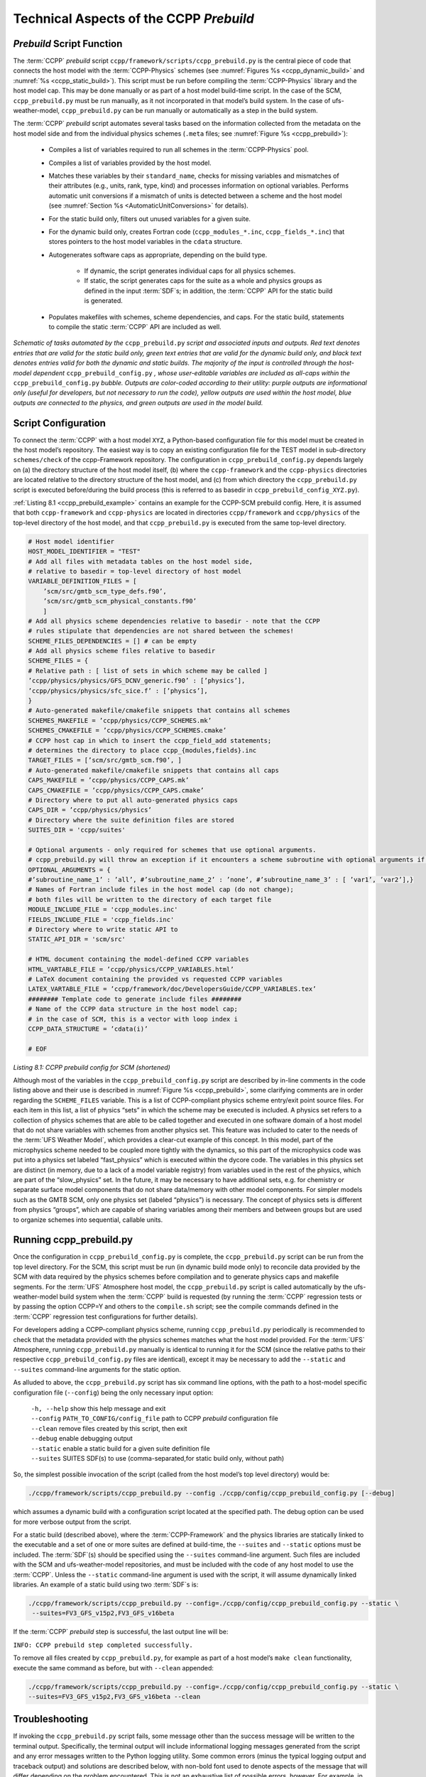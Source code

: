 .. _CCPPPreBuild:

**************************************************
Technical Aspects of the CCPP *Prebuild*
**************************************************

=============================
*Prebuild* Script Function  
=============================

The :term:`CCPP` *prebuild* script ``ccpp/framework/scripts/ccpp_prebuild.py`` is the central piece of code that
connects the host model with the :term:`CCPP-Physics` schemes (see :numref:`Figures %s <ccpp_dynamic_build>` and :numref:`%s <ccpp_static_build>`). This script must be run 
before compiling the :term:`CCPP-Physics` library and the host model cap. This may be done manually or as part
of a host model build-time script. In the case of the SCM, ``ccpp_prebuild.py`` must be run manually, as it not
incorporated in that model’s build system. In the case of ufs-weather-model, ``ccpp_prebuild.py`` can be run manually
or automatically as a step in the build system.

The :term:`CCPP` *prebuild* script automates several tasks based on the information collected from the metadata
on the host model side and from the individual physics schemes (``.meta`` files; see :numref:`Figure %s <ccpp_prebuild>`):

 * Compiles a list of variables required to run all schemes in the :term:`CCPP-Physics` pool.

 * Compiles a list of variables provided by the host model.

 * Matches these variables by their ``standard_name``, checks for missing variables and mismatches of their 
   attributes (e.g., units, rank, type, kind) and processes information on optional variables. Performs
   automatic unit conversions if a mismatch of units is detected between a scheme and the host model
   (see :numref:`Section %s <AutomaticUnitConversions>` for details).

 * For the static build only, filters out unused variables for a given suite.

 * For the dynamic build only, creates Fortran code (``ccpp_modules_*.inc``, ``ccpp_fields_*.inc``) that stores
   pointers to the host model variables in the ``cdata`` structure.

 * Autogenerates software caps as appropriate, depending on the build type.

    * If dynamic, the script generates individual caps for all physics schemes.
    * If static, the script generates caps for the suite as a whole and physics groups as defined in the input
      :term:`SDF`\s; in addition, the :term:`CCPP` API for the static build is generated.

 * Populates makefiles with schemes, scheme dependencies, and caps. For the static build, statements to compile
   the static :term:`CCPP` API are included as well. 

.. _ccpp_prebuild:

.. figure:: _static/ccpp_prebuild.png
   :scale: 50 %
   :alt: map to buried treasure
   :align: center

   *Schematic of tasks automated by the* ``ccpp_prebuild.py`` *script and associated inputs and outputs. Red text denotes entries that are valid for the static build only, green text entries that are valid for the dynamic build only, and black text denotes entries valid for both the dynamic and static builds. The majority of the input is controlled through the host-model dependent* ``ccpp_prebuild_config.py`` *, whose user-editable variables are included as all-caps within the* ``ccpp_prebuild_config.py`` *bubble. Outputs are color-coded according to their utility: purple outputs are informational only (useful for developers, but not necessary to run the code), yellow outputs are used within the host model, blue outputs are connected to the physics, and green outputs are used in the model build.*

=============================
Script Configuration
=============================

To connect the :term:`CCPP` with a host model ``XYZ``, a Python-based configuration file for this model must be created in the host model’s repository. The easiest way is to copy an existing configuration file for the TEST model in sub-directory ``schemes/check`` of the ccpp-Framework repository. The configuration in ``ccpp_prebuild_config.py`` depends largely on (a) the directory structure of the host model itself, (b) where the ``ccpp-framework`` and the ``ccpp-physics`` directories are located relative to the directory structure of the host model, and (c) from which directory the ``ccpp_prebuild.py`` script is executed before/during the build process (this is referred to as basedir in ``ccpp_prebuild_config_XYZ.py``).

:ref:`Listing 8.1 <ccpp_prebuild_example>` contains an example for the CCPP-SCM prebuild config. Here, it is assumed that both ``ccpp-framework`` and ``ccpp-physics`` are located in directories ``ccpp/framework`` and ``ccpp/physics`` of the top-level directory of the host model, and that ``ccpp_prebuild.py`` is executed from the same top-level directory.

.. _ccpp_prebuild_example:

.. code-block:: console

   # Host model identifier
   HOST_MODEL_IDENTIFIER = "TEST"
   # Add all files with metadata tables on the host model side,
   # relative to basedir = top-level directory of host model
   VARIABLE_DEFINITION_FILES = [
       ’scm/src/gmtb_scm_type_defs.f90’,
       ’scm/src/gmtb_scm_physical_constants.f90’
       ]
   # Add all physics scheme dependencies relative to basedir - note that the CCPP
   # rules stipulate that dependencies are not shared between the schemes!
   SCHEME_FILES_DEPENDENCIES = [] # can be empty
   # Add all physics scheme files relative to basedir
   SCHEME_FILES = {
   # Relative path : [ list of sets in which scheme may be called ]
   ’ccpp/physics/physics/GFS_DCNV_generic.f90’ : [’physics’],
   ’ccpp/physics/physics/sfc_sice.f’ : [’physics’],
   }
   # Auto-generated makefile/cmakefile snippets that contains all schemes
   SCHEMES_MAKEFILE = ’ccpp/physics/CCPP_SCHEMES.mk’
   SCHEMES_CMAKEFILE = ’ccpp/physics/CCPP_SCHEMES.cmake’
   # CCPP host cap in which to insert the ccpp_field_add statements;
   # determines the directory to place ccpp_{modules,fields}.inc
   TARGET_FILES = [’scm/src/gmtb_scm.f90’, ]
   # Auto-generated makefile/cmakefile snippets that contains all caps
   CAPS_MAKEFILE = ’ccpp/physics/CCPP_CAPS.mk’
   CAPS_CMAKEFILE = ’ccpp/physics/CCPP_CAPS.cmake’
   # Directory where to put all auto-generated physics caps
   CAPS_DIR = ’ccpp/physics/physics’
   # Directory where the suite definition files are stored
   SUITES_DIR = 'ccpp/suites'

   # Optional arguments - only required for schemes that use optional arguments.
   # ccpp_prebuild.py will throw an exception if it encounters a scheme subroutine with optional arguments if no entry is made here. Possible values are:
   OPTIONAL_ARGUMENTS = {
   #’subroutine_name_1’ : ’all’, #’subroutine_name_2’ : ’none’, #’subroutine_name_3’ : [ ’var1’, ’var2’],}
   # Names of Fortran include files in the host model cap (do not change);
   # both files will be written to the directory of each target file
   MODULE_INCLUDE_FILE = 'ccpp_modules.inc'
   FIELDS_INCLUDE_FILE = 'ccpp_fields.inc'
   # Directory where to write static API to
   STATIC_API_DIR = 'scm/src'

   # HTML document containing the model-defined CCPP variables
   HTML_VARTABLE_FILE = ’ccpp/physics/CCPP_VARIABLES.html’
   # LaTeX document containing the provided vs requested CCPP variables
   LATEX_VARTABLE_FILE = ’ccpp/framework/doc/DevelopersGuide/CCPP_VARIABLES.tex’
   ######## Template code to generate include files ########
   # Name of the CCPP data structure in the host model cap;
   # in the case of SCM, this is a vector with loop index i
   CCPP_DATA_STRUCTURE = ’cdata(i)’

   # EOF

*Listing 8.1: CCPP prebuild config for SCM (shortened)*

Although most of the variables in the ``ccpp_prebuild_config.py`` script are described by in-line comments in the code listing above and their use is described in :numref:`Figure %s <ccpp_prebuild>`, some clarifying comments are in order regarding the ``SCHEME_FILES`` variable. This is a list of CCPP-compliant physics scheme entry/exit point source files. For each item in this list, a list of physics “sets” in which the scheme may be executed is included. A physics set refers to a collection of physics schemes that are able to be called together and executed in one software domain of a host model that do not share variables with schemes from another physics set. This feature was included to cater to the needs of the :term:`UFS Weather Model`, which provides a clear-cut example of this concept. In this model, part of the microphysics scheme needed to be coupled more tightly with the dynamics, so this part of the microphysics code was put into a physics set labeled “fast_physics” which is executed within the dycore code. The variables in this physics set are distinct (in memory, due to a lack of a model variable registry) from variables used in the rest of the physics, which are part of the “slow_physics” set. In the future, it may be necessary to have additional sets, e.g. for chemistry or separate surface model components that do not share data/memory with other model components. For simpler models such as the GMTB SCM, only one physics set (labeled “physics”) is necessary. The concept of physics sets is different from physics “groups”, which are capable of sharing variables among their members and between groups but are used to organize schemes into sequential, callable units.

=============================
Running ccpp_prebuild.py 
=============================

Once the configuration in ``ccpp_prebuild_config.py`` is complete, the ``ccpp_prebuild.py`` script can be run from the top level directory. For the SCM, this script must be run (in dynamic build mode only) to reconcile data provided by the SCM with data required by the physics schemes before compilation and to generate physics caps and makefile segments. For the :term:`UFS` Atmosphere host model, the ``ccpp_prebuild.py`` script is called automatically by the ufs-weather-model build system when the :term:`CCPP` build is requested (by running the :term:`CCPP` regression tests or by passing the option CCPP=Y and others to the ``compile.sh`` script; see the compile commands defined in the :term:`CCPP` regression test configurations for further details). 

For developers adding a CCPP-compliant physics scheme, running ``ccpp_prebuild.py`` periodically is recommended to check that the metadata provided with the physics schemes matches what the host model provided. For the :term:`UFS` Atmosphere, running ``ccpp_prebuild.py`` manually is identical to running it for the SCM (since the relative paths to their respective ``ccpp_prebuild_config.py`` files are identical), except it may be necessary to add the ``--static`` and ``--suites`` command-line arguments for the static option.

As alluded to above, the ``ccpp_prebuild.py`` script has six command line options, with the path to a host-model specific configuration file (``--config``) being the only necessary input option:

 |  ``-h, --help``         show this help message and exit
 |  ``--config``           ``PATH_TO_CONFIG/config_file``      path to CCPP *prebuild* configuration file
 |  ``--clean``            remove files created by this script, then exit
 |  ``--debug``            enable debugging output
 |  ``--static``           enable a static build for a given suite definition file
 |  ``--suites`` SUITES    SDF(s) to use (comma-separated,for static build only, without path)
 
So, the simplest possible invocation of the script (called from the host model’s top level directory) would be:

.. code-block:: console

   ./ccpp/framework/scripts/ccpp_prebuild.py --config ./ccpp/config/ccpp_prebuild_config.py [--debug]
 
which assumes a dynamic build with a configuration script located at the specified path. The debug option can be used for more verbose output from the script.

For a static build (described above), where the :term:`CCPP-Framework` and the physics libraries are statically linked to the executable and a set of one or more suites are defined at build-time, the ``--suites`` and ``--static`` options must be included. The :term:`SDF`\(s) should be specified using the ``--suites`` command-line argument. Such files are included with the SCM and ufs-weather-model repositories, and must be included with the code of any host model to use the :term:`CCPP`\. Unless the ``--static`` command-line argument is used with the script, it will assume dynamically linked libraries.   An example of a static build using two :term:`SDF`\s is:

.. code-block:: console

   ./ccpp/framework/scripts/ccpp_prebuild.py --config=./ccpp/config/ccpp_prebuild_config.py --static \ 
    --suites=FV3_GFS_v15p2,FV3_GFS_v16beta

If the :term:`CCPP` *prebuild* step is successful, the last output line will be:

``INFO: CCPP prebuild step completed successfully.``
 
To remove all files created by ``ccpp_prebuild.py``, for example as part of a host model’s ``make clean`` functionality, execute the same command as before, but with ``--clean`` appended:
 
.. code-block:: console

  ./ccpp/framework/scripts/ccpp_prebuild.py --config=./ccpp/config/ccpp_prebuild_config.py --static \ 
  --suites=FV3_GFS_v15p2,FV3_GFS_v16beta --clean

=============================
Troubleshooting
=============================

If invoking the ``ccpp_prebuild.py`` script fails, some message other than the success message will be written to the terminal output. Specifically, the terminal output will include informational logging messages generated from the script and any error messages written to the Python logging utility. Some common errors (minus the typical logging output and traceback output) and solutions are described below, with non-bold font used to denote aspects of the message that will differ depending on the problem encountered. This is not an exhaustive list of possible errors, however. For example, in this version of the code, there is no cross-checking that the metadata information provided corresponds to the actual Fortran code, so even though ``ccpp_prebuild.py`` may complete successfully, there may be related compilation errors later in the build process. For further help with an undescribed error, please contact gmtb-help@ucar.edu. 


 #. ``ERROR: Configuration file`` erroneous/path/to/config/file ``not found``
      * Check that the path entered for the ``--config`` command line option points to a readable configuration file.
 #. ``KeyError``: 'erroneous_scheme_name' when using the ``--static`` and ``--suites`` options
      * This error indicates that a scheme within the supplied :term:`SDF`\s does not match any scheme names found in the SCHEME_FILES variable of the supplied configuration file that lists scheme source files. Double check that the scheme’s source file is included in the SCHEME_FILES list and that the scheme name that causes the error is spelled correctly in the supplied :term:`SDF`\s and matches what is in the source file (minus any ``*_init``, ``*_run``, ``*_finalize`` suffixes).
 #. ``CRITICAL: Suite definition file`` erroneous/path/to/SDF.xml ``not found``. 

    ``Exception: Parsing suite definition file`` erroneous/path/to/SDF.xml ``failed``.
      * Check that the path ``SUITES_DIR`` in the :term:`CCPP` prebuild config and the names entered for the ``--suites`` command line option are correct.
 #. ``ERROR: Scheme file`` path/to/offending/scheme/source/file ``belongs to multiple physics sets``: set1, set2

    ``Exception: Call to check_unique_pset_per_scheme failed``.
      * This error indicates that a scheme defined in the ``SCHEME_FILES`` variable of the supplied configuration file belongs to more than one set. Currently, a scheme can only belong to one physics set.
 #. ``ERROR: Group`` group1 ``contains schemes that belong to multiple physics sets``: set1,set2

    ``Exception: Call to check_unique_pset_per_group failed``.
      * This error indicates that one of the groups defined in the supplied :term:`SDF`\(s) contains schemes that belong to more than one physics set. Make sure that the group is defined correctly in the :term:`SDF`\(s) and that the schemes within the group belong to the same physics set (only one set per scheme is allowed at this time).
 #. ``INFO: Parsing metadata tables for variables provided by host model`` …

    ``IOError: [Errno 2] No such file or directory``: 'erroneous_file.f90'
      * Check that the paths specified in the ``VARIABLE_DEFINITION_FILES`` of the supplied configuration file are valid and contain CCPP-compliant host model snippets for insertion of metadata information. (see :ref:`example <SnippetMetadata>`)
 #. ``Exception: Error parsing variable entry`` "erroneous variable metadata table entry data" ``in argument table`` variable_metadata_table_name
      * Check that the formatting of the metadata entry described in the error message is OK. 
 #. ``Exception: New entry for variable`` var_name ``in argument table`` variable_metadata_table_name ``is incompatible with existing entry``:
     | ``Existing: Contents of <mkcap.Var object at 0x10299a290> (* = mandatory for compatibility)``:
     |  ``standard_name`` = var_name *
     |  ``long_name``     =
     |  ``units``         = various *
     |  ``local_name``    = 
     |  ``type``          = real *
     |  ``rank``          = (:,:,:) *
     |  ``kind``          = kind_phys *
     |  ``intent``        = none
     |  ``optional``      = F
     |  ``target``        = None
     |  ``container``     = MODULE_X TYPE_Y
     | ``vs. new: Contents of <mkcap.Var object at 0x10299a310> (* = mandatory for compatibility)``:
     |  ``standard_name`` = var_name *
     |  ``long_name``     = 
     |  ``units``         = frac *
     |  ``local_name``    = 
     |  ``type``          = real *
     |  ``rank``          = (:,:) *
     |  ``kind``          = kind_phys *
     |  ``intent``        = none
     |  ``optional``      = F
     |  ``target``        = None
     |  ``container``     = MODULE_X TYPE_Y

     * This error is associated with a variable that is defined more than once (with the same standard name) on the host model side. Information on the offending variables is provided so that one can provide different standard names to the different variables.
 #. ``Exception: Scheme name differs from module name``: ``module_name``\= "X" vs. ``scheme_name``\= "Y"
      * Make sure that each scheme in the errored module begins with the module name and ends in either ``*_init``, ``*_run``, or ``*_finalize``.
 #. ``Exception: Encountered closing statement "end" without descriptor (subroutine, module, ...): line X= "end " in file`` erroneous_file.F90
      * This script expects that subroutines and modules end with descriptor and name, e.g. ‘end subroutine subroutine_name’.
 #. ``Exception: New entry for variable`` var_name ``in argument table of subroutine`` scheme_subroutine_name ``is incompatible with existing entry``:
     | ``existing: Contents of <mkcap.Var object at 0x10299a290> (* = mandatory for compatibility)``:
     |  ``standard_name`` = var_name *
     |  ``long_name``     =
     |  ``units``         = various *
     |  ``local_name``    = 
     |  ``type``          = real *
     |  ``rank``          = (:,:,:) *
     |  ``kind``          = kind_phys *
     |  ``intent``        = none
     |  ``optional``      = F
     |  ``target``        = None
     |  ``container``     = MODULE_X TYPE_Y
     | ``vs. new: Contents of <mkcap.Var object at 0x10299a310> (* = mandatory for compatibility)``:
     |  ``standard_name`` = var_name *
     |  ``long_name``     = 
     |  ``units``         = frac *
     |  ``local_name``    = 
     |  ``type``          = real *
     |  ``rank``          = (:,:) *
     |  ``kind``          = kind_phys *
     |  ``intent``        = none
     |  ``optional``      = F
     |  ``target``        = None
     |  ``container``     = MODULE_X TYPE_Y

     * This error is associated with physics scheme variable metadata entries that have the same standard name with different mandatory properties (either units, type, rank, or kind currently -- those attributes denoted with a ``*``). This error is distinguished from the error described in 8 above, because the error message mentions “in argument table of subroutine” instead of just “in argument table”.
 #. ``ERROR: Check that all subroutines in module`` module_name ``have the same root name``:
     ``i.e. scheme_A_init, scheme_A_run, scheme_A_finalize``
     ``Here is a list of the subroutine names for scheme`` scheme_name: scheme_name_finalize, scheme_name_run
     * All schemes must have ``*_init``, ``*_run``, ``*_finalize`` subroutines contained within its entry/exit point module.
 #. ``ERROR: Variable`` X ``requested by MODULE_``\Y ``SCHEME_``\Z ``SUBROUTINE_``\A ``not provided by the model``
     ``Exception: Call to compare_metadata failed.``

     * A variable requested by one or more physics schemes is not being provided by the host model. If the variable exists in the host model but is not being made available for the :term:`CCPP`, an entry must be added to one of the host model variable metadata sections. 
 #. ``ERROR:   error, variable`` X ``requested by MODULE_``\Y ``SCHEME_``\Z ``SUBROUTINE_``\A ``cannot be identified unambiguously. Multiple definitions in MODULE_``\Y ``TYPE_``\B
      * A variable is defined in the host model variable metadata more than once (with the same standard name). Remove the offending entry or provide a different standard name for one of the duplicates.
 #. ``ERROR:   incompatible entries in metadata for variable`` var_name:
     | ``provided:  Contents of <mkcap.Var object at 0x104883210> (* = mandatory for compatibility)``:
     |  ``standard_name`` = var_name *
     |  ``long_name``     = 
     |  ``units``         = K *
     |  ``local_name``    = 
     |  ``type``          = real *
     |  ``rank``          =  *
     |  ``kind``          = kind_phys *
     |  ``intent``        = none
     |  ``optional``      = F
     |  ``target``        = None
     |  ``container``     = 
     | ``requested: Contents of <mkcap.Var object at 0x10488ca90> (* = mandatory for compatibility)``:
     |  ``standard_name`` = var_name *
     |  ``long_name``     = 
     |  ``units``         = none *
     |  ``local_name``    = 
     |  ``type``          = real *
     |  ``rank``          =  *
     |  ``kind``          = kind_phys *
     |  ``intent``        = in
     |  ``optional``      = F
     |  ``target``        = None
     |  ``container``     = 
 #. ``Exception: Call to compare_metadata failed``.
      * This error indicates a mismatch between the attributes of a variable provided by the host model and what is requested by the physics. Specifically, the units, type, rank, or kind don’t match for a given variable standard name. Double-check that the attributes for the provided and requested mismatched variable are accurate. If after checking the attributes are indeed mismatched, reconcile as appropriate (by adopting the correct variable attributes either on the host or physics side).

Note: One error that the ``ccpp_prebuild.py`` script will not catch is if a physics scheme lists a variable in its actual (Fortran) argument list without a corresponding entry in the subroutine’s variable metadata. This will lead to a compilation error when the autogenerated scheme cap is compiled:

``Error: Missing actual argument for argument 'X' at (1)``
